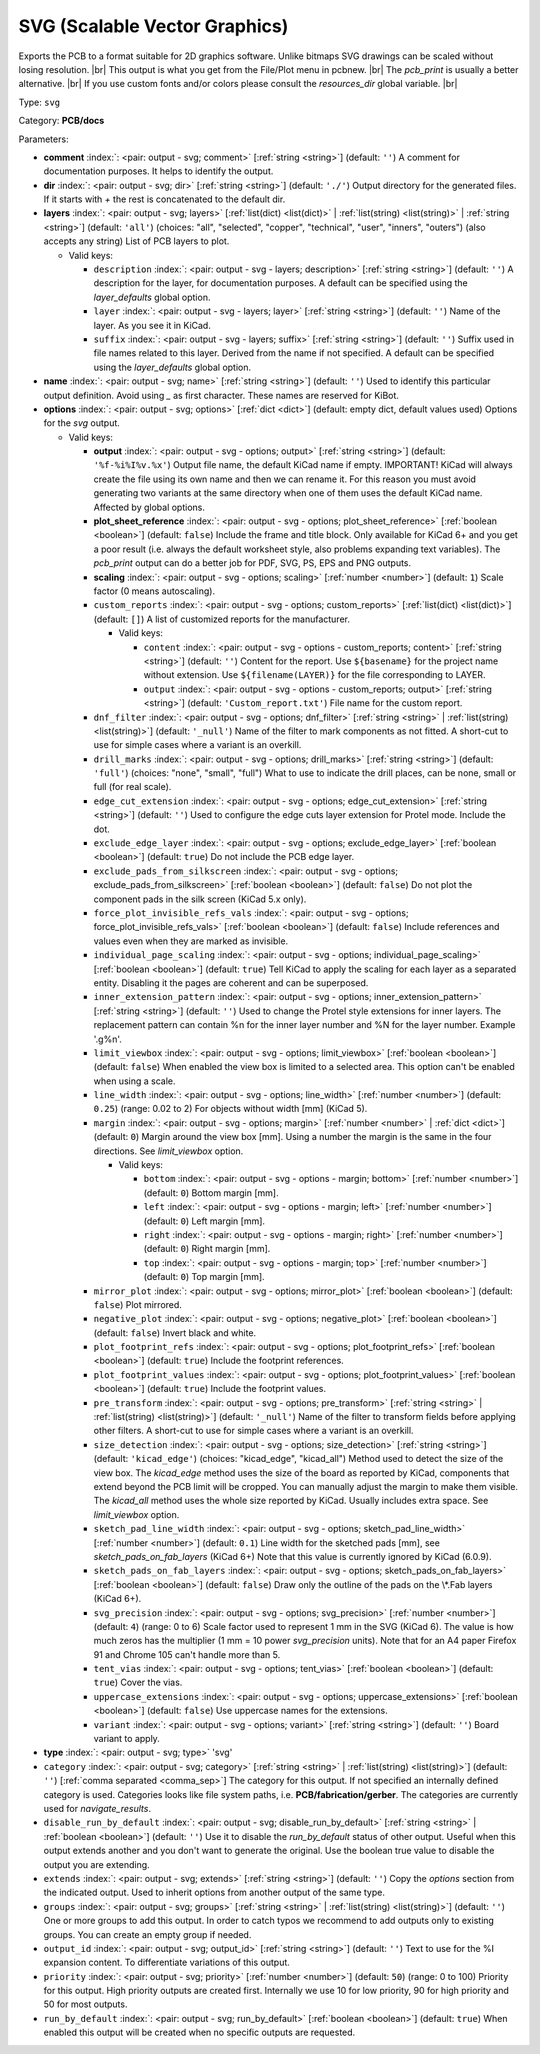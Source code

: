 .. Automatically generated by KiBot, please don't edit this file

.. index::
   pair: SVG (Scalable Vector Graphics); svg

SVG (Scalable Vector Graphics)
~~~~~~~~~~~~~~~~~~~~~~~~~~~~~~

Exports the PCB to a format suitable for 2D graphics software.
Unlike bitmaps SVG drawings can be scaled without losing resolution. |br|
This output is what you get from the File/Plot menu in pcbnew. |br|
The `pcb_print` is usually a better alternative. |br|
If you use custom fonts and/or colors please consult the `resources_dir` global variable. |br|

Type: ``svg``

Category: **PCB/docs**

Parameters:

-  **comment** :index:`: <pair: output - svg; comment>` [:ref:`string <string>`] (default: ``''``) A comment for documentation purposes. It helps to identify the output.
-  **dir** :index:`: <pair: output - svg; dir>` [:ref:`string <string>`] (default: ``'./'``) Output directory for the generated files.
   If it starts with `+` the rest is concatenated to the default dir.
-  **layers** :index:`: <pair: output - svg; layers>` [:ref:`list(dict) <list(dict)>` | :ref:`list(string) <list(string)>` | :ref:`string <string>`] (default: ``'all'``) (choices: "all", "selected", "copper", "technical", "user", "inners", "outers") (also accepts any string) List
   of PCB layers to plot.

   -  Valid keys:

      -  ``description`` :index:`: <pair: output - svg - layers; description>` [:ref:`string <string>`] (default: ``''``) A description for the layer, for documentation purposes.
         A default can be specified using the `layer_defaults` global option.
      -  ``layer`` :index:`: <pair: output - svg - layers; layer>` [:ref:`string <string>`] (default: ``''``) Name of the layer. As you see it in KiCad.
      -  ``suffix`` :index:`: <pair: output - svg - layers; suffix>` [:ref:`string <string>`] (default: ``''``) Suffix used in file names related to this layer. Derived from the name if not specified.
         A default can be specified using the `layer_defaults` global option.

-  **name** :index:`: <pair: output - svg; name>` [:ref:`string <string>`] (default: ``''``) Used to identify this particular output definition.
   Avoid using `_` as first character. These names are reserved for KiBot.
-  **options** :index:`: <pair: output - svg; options>` [:ref:`dict <dict>`] (default: empty dict, default values used) Options for the `svg` output.

   -  Valid keys:

      -  **output** :index:`: <pair: output - svg - options; output>` [:ref:`string <string>`] (default: ``'%f-%i%I%v.%x'``) Output file name, the default KiCad name if empty.
         IMPORTANT! KiCad will always create the file using its own name and then we can rename it.
         For this reason you must avoid generating two variants at the same directory when one of
         them uses the default KiCad name. Affected by global options.
      -  **plot_sheet_reference** :index:`: <pair: output - svg - options; plot_sheet_reference>` [:ref:`boolean <boolean>`] (default: ``false``) Include the frame and title block. Only available for KiCad 6+ and you get a poor result
         (i.e. always the default worksheet style, also problems expanding text variables).
         The `pcb_print` output can do a better job for PDF, SVG, PS, EPS and PNG outputs.
      -  **scaling** :index:`: <pair: output - svg - options; scaling>` [:ref:`number <number>`] (default: ``1``) Scale factor (0 means autoscaling).
      -  ``custom_reports`` :index:`: <pair: output - svg - options; custom_reports>` [:ref:`list(dict) <list(dict)>`] (default: ``[]``) A list of customized reports for the manufacturer.

         -  Valid keys:

            -  ``content`` :index:`: <pair: output - svg - options - custom_reports; content>` [:ref:`string <string>`] (default: ``''``) Content for the report. Use ``${basename}`` for the project name without extension.
               Use ``${filename(LAYER)}`` for the file corresponding to LAYER.
            -  ``output`` :index:`: <pair: output - svg - options - custom_reports; output>` [:ref:`string <string>`] (default: ``'Custom_report.txt'``) File name for the custom report.

      -  ``dnf_filter`` :index:`: <pair: output - svg - options; dnf_filter>` [:ref:`string <string>` | :ref:`list(string) <list(string)>`] (default: ``'_null'``) Name of the filter to mark components as not fitted.
         A short-cut to use for simple cases where a variant is an overkill.

      -  ``drill_marks`` :index:`: <pair: output - svg - options; drill_marks>` [:ref:`string <string>`] (default: ``'full'``) (choices: "none", "small", "full") What to use to indicate the drill places, can be none, small or full (for real scale).
      -  ``edge_cut_extension`` :index:`: <pair: output - svg - options; edge_cut_extension>` [:ref:`string <string>`] (default: ``''``) Used to configure the edge cuts layer extension for Protel mode. Include the dot.
      -  ``exclude_edge_layer`` :index:`: <pair: output - svg - options; exclude_edge_layer>` [:ref:`boolean <boolean>`] (default: ``true``) Do not include the PCB edge layer.
      -  ``exclude_pads_from_silkscreen`` :index:`: <pair: output - svg - options; exclude_pads_from_silkscreen>` [:ref:`boolean <boolean>`] (default: ``false``) Do not plot the component pads in the silk screen (KiCad 5.x only).
      -  ``force_plot_invisible_refs_vals`` :index:`: <pair: output - svg - options; force_plot_invisible_refs_vals>` [:ref:`boolean <boolean>`] (default: ``false``) Include references and values even when they are marked as invisible.
      -  ``individual_page_scaling`` :index:`: <pair: output - svg - options; individual_page_scaling>` [:ref:`boolean <boolean>`] (default: ``true``) Tell KiCad to apply the scaling for each layer as a separated entity.
         Disabling it the pages are coherent and can be superposed.
      -  ``inner_extension_pattern`` :index:`: <pair: output - svg - options; inner_extension_pattern>` [:ref:`string <string>`] (default: ``''``) Used to change the Protel style extensions for inner layers.
         The replacement pattern can contain %n for the inner layer number and %N for the layer number.
         Example '.g%n'.
      -  ``limit_viewbox`` :index:`: <pair: output - svg - options; limit_viewbox>` [:ref:`boolean <boolean>`] (default: ``false``) When enabled the view box is limited to a selected area.
         This option can't be enabled when using a scale.
      -  ``line_width`` :index:`: <pair: output - svg - options; line_width>` [:ref:`number <number>`] (default: ``0.25``) (range: 0.02 to 2) For objects without width [mm] (KiCad 5).
      -  ``margin`` :index:`: <pair: output - svg - options; margin>` [:ref:`number <number>` | :ref:`dict <dict>`] (default: ``0``) Margin around the view box [mm].
         Using a number the margin is the same in the four directions.
         See `limit_viewbox` option.

         -  Valid keys:

            -  ``bottom`` :index:`: <pair: output - svg - options - margin; bottom>` [:ref:`number <number>`] (default: ``0``) Bottom margin [mm].
            -  ``left`` :index:`: <pair: output - svg - options - margin; left>` [:ref:`number <number>`] (default: ``0``) Left margin [mm].
            -  ``right`` :index:`: <pair: output - svg - options - margin; right>` [:ref:`number <number>`] (default: ``0``) Right margin [mm].
            -  ``top`` :index:`: <pair: output - svg - options - margin; top>` [:ref:`number <number>`] (default: ``0``) Top margin [mm].

      -  ``mirror_plot`` :index:`: <pair: output - svg - options; mirror_plot>` [:ref:`boolean <boolean>`] (default: ``false``) Plot mirrored.
      -  ``negative_plot`` :index:`: <pair: output - svg - options; negative_plot>` [:ref:`boolean <boolean>`] (default: ``false``) Invert black and white.
      -  ``plot_footprint_refs`` :index:`: <pair: output - svg - options; plot_footprint_refs>` [:ref:`boolean <boolean>`] (default: ``true``) Include the footprint references.
      -  ``plot_footprint_values`` :index:`: <pair: output - svg - options; plot_footprint_values>` [:ref:`boolean <boolean>`] (default: ``true``) Include the footprint values.
      -  ``pre_transform`` :index:`: <pair: output - svg - options; pre_transform>` [:ref:`string <string>` | :ref:`list(string) <list(string)>`] (default: ``'_null'``) Name of the filter to transform fields before applying other filters.
         A short-cut to use for simple cases where a variant is an overkill.

      -  ``size_detection`` :index:`: <pair: output - svg - options; size_detection>` [:ref:`string <string>`] (default: ``'kicad_edge'``) (choices: "kicad_edge", "kicad_all") Method used to detect the size of the view box.
         The `kicad_edge` method uses the size of the board as reported by KiCad,
         components that extend beyond the PCB limit will be cropped. You can manually
         adjust the margin to make them visible.
         The `kicad_all` method uses the whole size reported by KiCad. Usually includes extra space.
         See `limit_viewbox` option.
      -  ``sketch_pad_line_width`` :index:`: <pair: output - svg - options; sketch_pad_line_width>` [:ref:`number <number>`] (default: ``0.1``) Line width for the sketched pads [mm], see `sketch_pads_on_fab_layers` (KiCad 6+)
         Note that this value is currently ignored by KiCad (6.0.9).
      -  ``sketch_pads_on_fab_layers`` :index:`: <pair: output - svg - options; sketch_pads_on_fab_layers>` [:ref:`boolean <boolean>`] (default: ``false``) Draw only the outline of the pads on the \\*.Fab layers (KiCad 6+).
      -  ``svg_precision`` :index:`: <pair: output - svg - options; svg_precision>` [:ref:`number <number>`] (default: ``4``) (range: 0 to 6) Scale factor used to represent 1 mm in the SVG (KiCad 6).
         The value is how much zeros has the multiplier (1 mm = 10 power `svg_precision` units).
         Note that for an A4 paper Firefox 91 and Chrome 105 can't handle more than 5.
      -  ``tent_vias`` :index:`: <pair: output - svg - options; tent_vias>` [:ref:`boolean <boolean>`] (default: ``true``) Cover the vias.
      -  ``uppercase_extensions`` :index:`: <pair: output - svg - options; uppercase_extensions>` [:ref:`boolean <boolean>`] (default: ``false``) Use uppercase names for the extensions.
      -  ``variant`` :index:`: <pair: output - svg - options; variant>` [:ref:`string <string>`] (default: ``''``) Board variant to apply.

-  **type** :index:`: <pair: output - svg; type>` 'svg'
-  ``category`` :index:`: <pair: output - svg; category>` [:ref:`string <string>` | :ref:`list(string) <list(string)>`] (default: ``''``) [:ref:`comma separated <comma_sep>`] The category for this output. If not specified an internally defined
   category is used.
   Categories looks like file system paths, i.e. **PCB/fabrication/gerber**.
   The categories are currently used for `navigate_results`.

-  ``disable_run_by_default`` :index:`: <pair: output - svg; disable_run_by_default>` [:ref:`string <string>` | :ref:`boolean <boolean>`] (default: ``''``) Use it to disable the `run_by_default` status of other output.
   Useful when this output extends another and you don't want to generate the original.
   Use the boolean true value to disable the output you are extending.
-  ``extends`` :index:`: <pair: output - svg; extends>` [:ref:`string <string>`] (default: ``''``) Copy the `options` section from the indicated output.
   Used to inherit options from another output of the same type.
-  ``groups`` :index:`: <pair: output - svg; groups>` [:ref:`string <string>` | :ref:`list(string) <list(string)>`] (default: ``''``) One or more groups to add this output. In order to catch typos
   we recommend to add outputs only to existing groups. You can create an empty group if
   needed.

-  ``output_id`` :index:`: <pair: output - svg; output_id>` [:ref:`string <string>`] (default: ``''``) Text to use for the %I expansion content. To differentiate variations of this output.
-  ``priority`` :index:`: <pair: output - svg; priority>` [:ref:`number <number>`] (default: ``50``) (range: 0 to 100) Priority for this output. High priority outputs are created first.
   Internally we use 10 for low priority, 90 for high priority and 50 for most outputs.
-  ``run_by_default`` :index:`: <pair: output - svg; run_by_default>` [:ref:`boolean <boolean>`] (default: ``true``) When enabled this output will be created when no specific outputs are requested.

